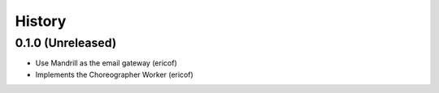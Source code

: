 =======
History
=======

0.1.0 (Unreleased)
------------------

* Use Mandrill as the email gateway (ericof)
* Implements the Choreographer Worker (ericof)
